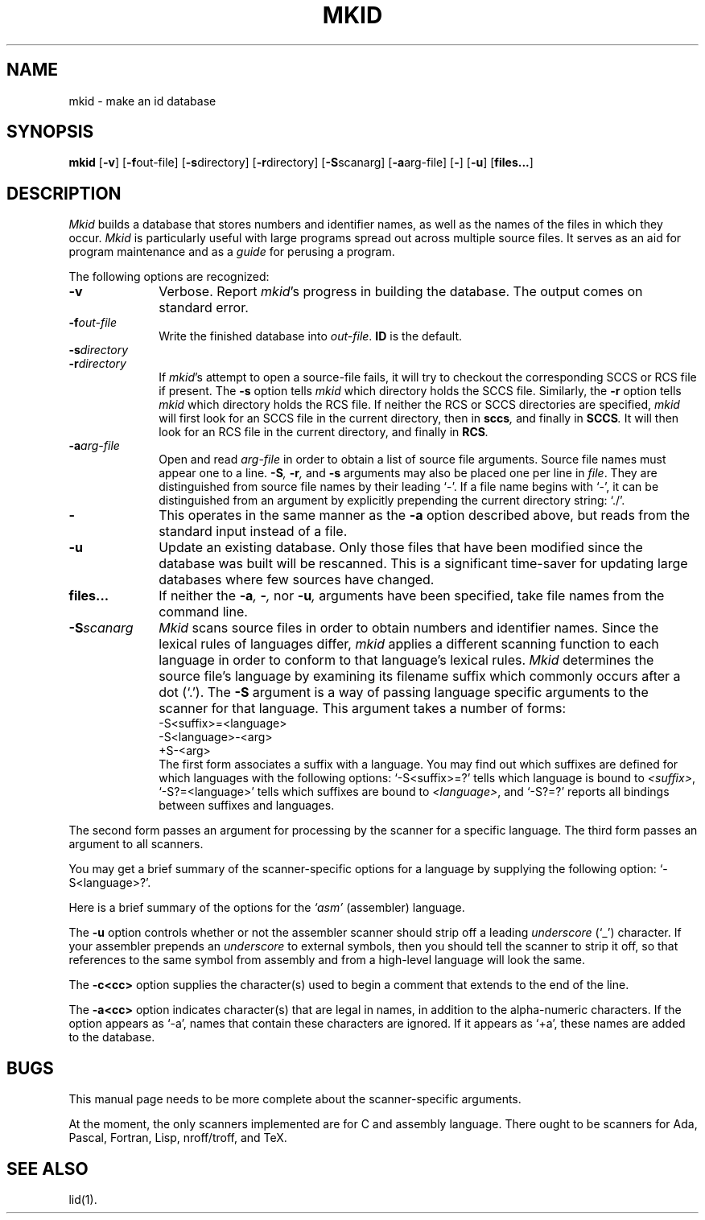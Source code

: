 .TH MKID 1
.SH NAME
mkid \- make an id database
.SH SYNOPSIS
.B mkid
.RB [ \-v ]
.RB [ \-f \^out-file]
.RB [ \-s \^directory]
.RB [ \-r \^directory]
.RB [ \-S \^scanarg]
.RB [ \-a \^arg-file]
.RB [ \- ]
.RB [ \-u ]
.RB [ files... ]
.SH DESCRIPTION
.I Mkid\^
builds a database that stores numbers and identifier names, as well
as the names of the files in which they occur.
.I Mkid\^
is particularly useful with large programs spread out across multiple
source files.  It serves as an aid for program maintenance and as a
.I guide\^
for perusing a program.
.PP
The following options are recognized:
.TP 10
.B \-v
Verbose.
Report
.IR mkid 's
progress in building the database.  The output comes on standard error.
.TP 10
.BI \-f out-file\^
Write the finished database into
.IR out-file .
.B ID\^
is the default.
.TP 10
.BI \-s directory\^
.TP 10
.BI \-r directory\^
If
.IR mkid 's
attempt to open a source-file fails, it will try to checkout the
corresponding SCCS or RCS file if present.  The
.B \-s
option tells
.I mkid\^
which directory holds the SCCS file.
Similarly, the
.B \-r
option tells
.I mkid\^
which directory holds the RCS file.
If neither the RCS or SCCS directories are specified,
.I mkid\^
will first look for an SCCS file in the current directory, then in
.BI sccs ,
and finally in
.BI SCCS .
It will then look for an RCS file in the current directory, and finally in
.BI RCS .
.TP 10
.BI \-a arg-file\^
Open and read
.I arg-file\^
in order to obtain a list of source file arguments.  Source file names
must appear one to a line.
.BI \-S ,
.BI \-r ,
and
.BI \-s
arguments may also be placed one per line in
.IR file .
They are distinguished from source file names by their leading `-'.  If a file name begins
with `-', it can be distinguished from an argument by explicitly prepending the current
directory string: `./'.
.TP 10
.B \-
This operates in the same manner as the
.B \-a
option described above, but reads from the standard input instead of a file.
.TP 10
.B \-u
Update an existing database.  Only those files that have been modified
since the database was built will be rescanned.  This is a significant
time-saver for updating large databases where few sources have changed.
.TP 10
.B files...
If neither the
.BI \-a ,
.BI \- ,
nor
.BI \-u ,
arguments have been specified, take file names from the command line.
.TP 10
.BI \-S scanarg\^
.I Mkid\^
scans source files in order to obtain numbers and identifier names.
Since the lexical rules of languages differ,
.I mkid\^
applies a different scanning function to each language in order
to conform to that language's lexical rules.
.I Mkid\^
determines the source file's language by examining its filename
suffix which commonly occurs after a dot (`.').
The
.B \-S
argument is a way of passing language specific arguments to the
scanner for that language.  This argument takes a number of forms:
.br
-S<suffix>=<language>
.br
-S<language>-<arg>
.br
+S-<arg>
.br
The first form associates a suffix with a language.  You may find
out which suffixes are defined for which languages with the following
options: `-S<suffix>=?' tells which language is bound to
.IR <suffix> ,
`-S?=<language>' tells which suffixes are bound to 
.IR <language> ,
and `-S?=?' reports all bindings between suffixes and languages.
.PP
The second form passes an argument for processing by the scanner
for a specific language.  The third form passes an argument to
all scanners.
.PP
You may get a brief summary of the scanner-specific options for a
language by supplying the following option: `-S<language>?'.
.PP
Here is a brief summary of the options for the
.I `asm'\^
(assembler) language.
.PP
The
.B \-u\^
option controls whether or not the assembler scanner should strip
off a leading
.I underscore\^
(`_') character.  If your assembler prepends an
.I underscore\^
to external symbols, then you should tell the scanner to strip it
off, so that references to the same symbol from assembly and from
a high-level language will look the same.
.PP
The
.B \-c<cc>\^
option supplies the character(s) used to begin a comment that extends
to the end of the line.
.PP
The
.B \-a<cc>\^
option indicates character(s) that are legal in names, in addition to
the alpha-numeric characters.  If the option appears as `-a', names
that contain these characters are ignored.  If it appears as `+a', these
names are added to the database.
.SH BUGS
This manual page needs to be more complete about the scanner-specific
arguments.
.PP
At the moment, the only scanners implemented are for C and assembly
language.  There ought to be scanners for Ada, Pascal, Fortran, Lisp,
nroff/troff, and TeX.
.SH SEE ALSO
lid(1).
